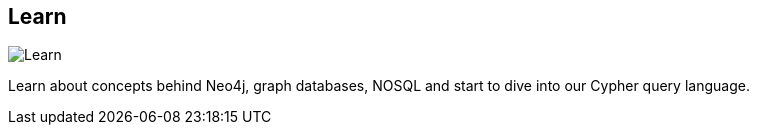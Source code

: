 == Learn
:type: page
:path: /learn
image::http://assets.neo4j.org/img/neo4j/visually_refcard_small.gif[Learn,role=thumbnail]
:featured: [object Object],[object Object]
:related: graphdatabase,neo4j,nosql,neo4j_server,use_cases,[object Object],trainings,getting_started,tracks,cypher,modeling,[object Object],production,licensing,[object Object],[object Object],scientific


[INTRO]
Learn about concepts behind Neo4j, graph databases, NOSQL and start to dive into our Cypher query language.